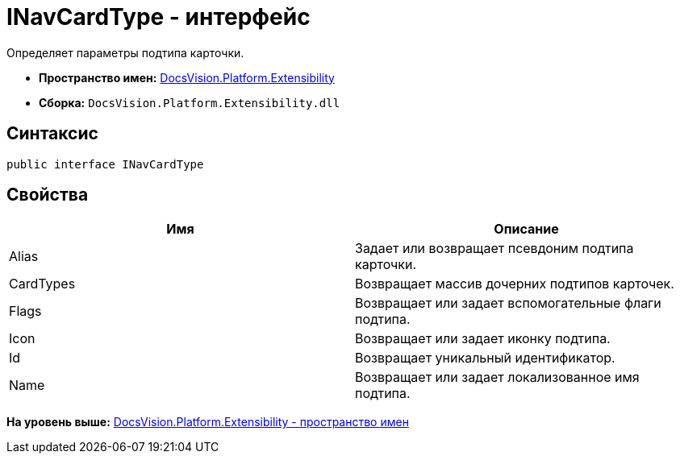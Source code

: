 = INavCardType - интерфейс

Определяет параметры подтипа карточки.

* [.keyword]*Пространство имен:* xref:Extensibility_NS.adoc[DocsVision.Platform.Extensibility]
* [.keyword]*Сборка:* [.ph .filepath]`DocsVision.Platform.Extensibility.dll`

== Синтаксис

[source,pre,codeblock,language-csharp]
----
public interface INavCardType
----

== Свойства

[cols=",",options="header",]
|===
|Имя |Описание
|Alias |Задает или возвращает псевдоним подтипа карточки.
|CardTypes |Возвращает массив дочерних подтипов карточек.
|Flags |Возвращает или задает вспомогательные флаги подтипа.
|Icon |Возвращает или задает иконку подтипа.
|Id |Возвращает уникальный идентификатор.
|Name |Возвращает или задает локализованное имя подтипа.
|===

*На уровень выше:* xref:../../../../api/DocsVision/Platform/Extensibility/Extensibility_NS.adoc[DocsVision.Platform.Extensibility - пространство имен]
